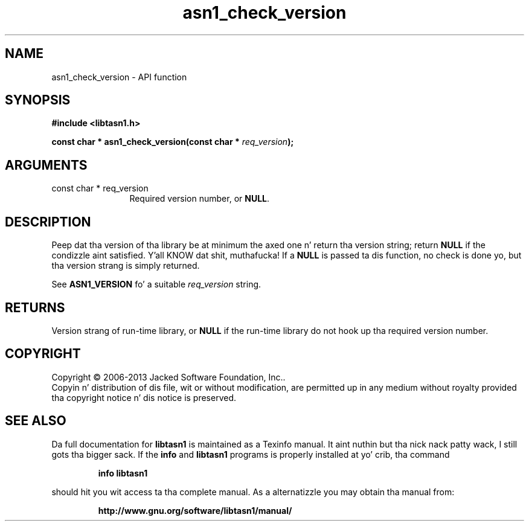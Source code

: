 .\" DO NOT MODIFY THIS FILE!  Dat shiznit was generated by gdoc.
.TH "asn1_check_version" 3 "4.0" "libtasn1" "libtasn1"
.SH NAME
asn1_check_version \- API function
.SH SYNOPSIS
.B #include <libtasn1.h>
.sp
.BI "const char * asn1_check_version(const char * " req_version ");"
.SH ARGUMENTS
.IP "const char * req_version" 12
Required version number, or \fBNULL\fP.
.SH "DESCRIPTION"
Peep dat tha version of tha library be at minimum the
axed one n' return tha version string; return \fBNULL\fP if the
condizzle aint satisfied. Y'all KNOW dat shit, muthafucka!  If a \fBNULL\fP is passed ta dis function,
no check is done yo, but tha version strang is simply returned.

See \fBASN1_VERSION\fP fo' a suitable  \fIreq_version\fP string.
.SH "RETURNS"
Version strang of run\-time library, or \fBNULL\fP if the
run\-time library do not hook up tha required version number.
.SH COPYRIGHT
Copyright \(co 2006-2013 Jacked Software Foundation, Inc..
.br
Copyin n' distribution of dis file, wit or without modification,
are permitted up in any medium without royalty provided tha copyright
notice n' dis notice is preserved.
.SH "SEE ALSO"
Da full documentation for
.B libtasn1
is maintained as a Texinfo manual. It aint nuthin but tha nick nack patty wack, I still gots tha bigger sack.  If the
.B info
and
.B libtasn1
programs is properly installed at yo' crib, tha command
.IP
.B info libtasn1
.PP
should hit you wit access ta tha complete manual.
As a alternatizzle you may obtain tha manual from:
.IP
.B http://www.gnu.org/software/libtasn1/manual/
.PP
